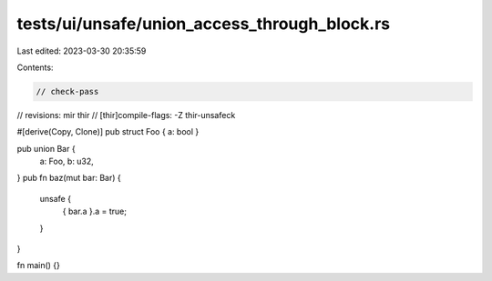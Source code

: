 tests/ui/unsafe/union_access_through_block.rs
=============================================

Last edited: 2023-03-30 20:35:59

Contents:

.. code-block:: rs

    // check-pass
// revisions: mir thir
// [thir]compile-flags: -Z thir-unsafeck

#[derive(Copy, Clone)]
pub struct Foo { a: bool }

pub union Bar {
    a: Foo,
    b: u32,
}
pub fn baz(mut bar: Bar) {
    unsafe {
        { bar.a }.a = true;
    }
}

fn main() {}



